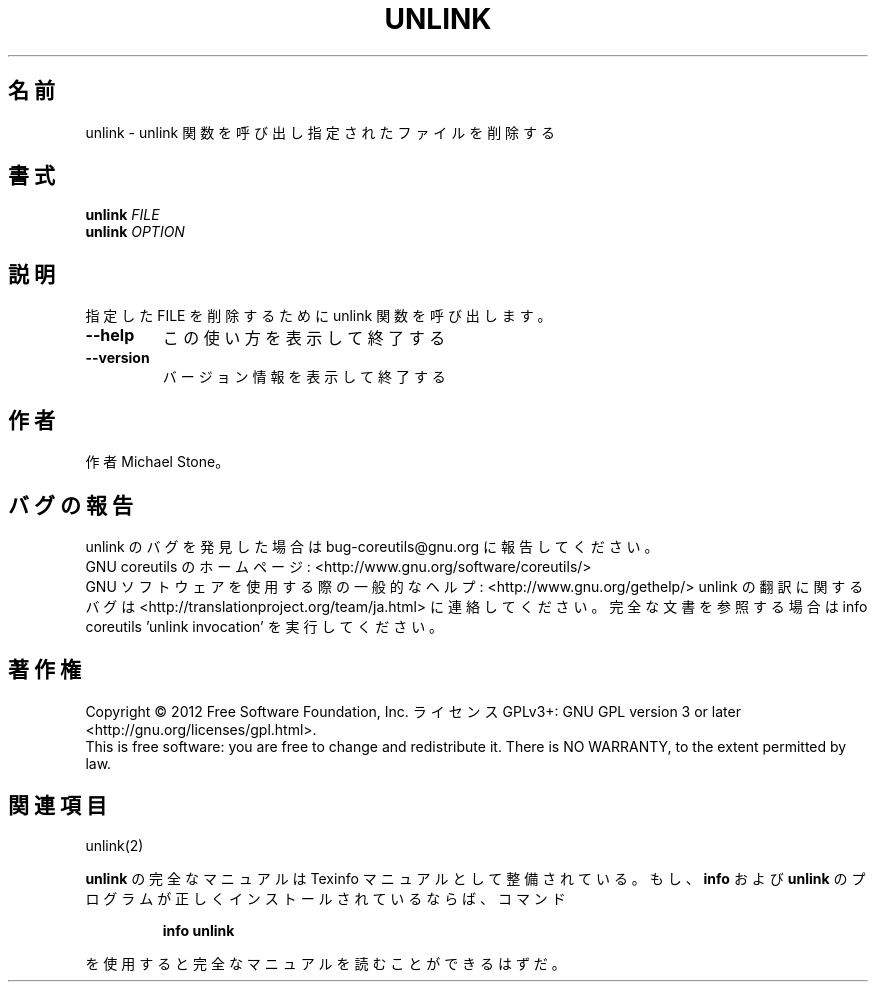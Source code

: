 .\" DO NOT MODIFY THIS FILE!  It was generated by help2man 1.43.3.
.TH UNLINK "1" "2012年10月" "GNU coreutils" "ユーザーコマンド"
.SH 名前
unlink \- unlink 関数を呼び出し指定されたファイルを削除する
.SH 書式
.B unlink
\fIFILE\fR
.br
.B unlink
\fIOPTION\fR
.SH 説明
.\" Add any additional description here
.PP
指定した FILE を削除するために unlink 関数を呼び出します。
.TP
\fB\-\-help\fR
この使い方を表示して終了する
.TP
\fB\-\-version\fR
バージョン情報を表示して終了する
.SH 作者
作者 Michael Stone。
.SH バグの報告
unlink のバグを発見した場合は bug\-coreutils@gnu.org に報告してください。
.br
GNU coreutils のホームページ: <http://www.gnu.org/software/coreutils/>
.br
GNU ソフトウェアを使用する際の一般的なヘルプ: <http://www.gnu.org/gethelp/>
unlink の翻訳に関するバグは <http://translationproject.org/team/ja.html> に連絡してください。
完全な文書を参照する場合は info coreutils 'unlink invocation' を実行してください。
.SH 著作権
Copyright \(co 2012 Free Software Foundation, Inc.
ライセンス GPLv3+: GNU GPL version 3 or later <http://gnu.org/licenses/gpl.html>.
.br
This is free software: you are free to change and redistribute it.
There is NO WARRANTY, to the extent permitted by law.
.SH 関連項目
unlink(2)
.PP
.B unlink
の完全なマニュアルは Texinfo マニュアルとして整備されている。もし、
.B info
および
.B unlink
のプログラムが正しくインストールされているならば、コマンド
.IP
.B info unlink
.PP
を使用すると完全なマニュアルを読むことができるはずだ。

